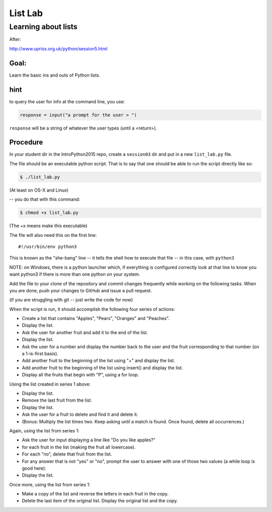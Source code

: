 .. _exercise_list_lab:

********
List Lab
********

Learning about lists
====================

After:

http://www.upriss.org.uk/python/session5.html

Goal:
-----

Learn the basic ins and outs of Python lists.

hint
----

to query the user for info at the command line, you use:

.. code-block:: python

     response = input("a prompt for the user > ")

``response`` will be a string of whatever the user types (until a <return>).


Procedure
---------

In your student dir in the IntroPython2015 repo, create a ``session03`` dir and put in a new ``list_lab.py`` file.

The file should be an executable python script. That is to say that one
should be able to run the script directly like so:

.. code-block:: bash

    $ ./list_lab.py

(At least on OS-X and Linux)

-- you do that with this command:

.. code-block:: bash

  $ chmod +x list_lab.py

(The +x means make this executable)

The file will also need this on the first line::

    #!/usr/bin/env python3

This is known as the "she-bang" line -- it tells the shell how to execute that file -- in this case, with ``python3``

NOTE: on Windows, there is a python launcher which, if everything is configured correctly look at that line to know you want python3 if there is more than one python on your system.

.. nextslide::

Add the file to your clone of the repository and commit changes frequently
while working on the following tasks. When you are done, push your changes to
GitHub and issue a pull request.

(if you are struggling with git -- just write the code for now)

When the script is run, it should accomplish the following four series of
actions:

.. nextslide:: Series 1

- Create a list that contains "Apples", "Pears", "Oranges" and "Peaches".
- Display the list.
- Ask the user for another fruit and add it to the end of the list.
- Display the list.
- Ask the user for a number and display the number back to the user and the
  fruit corresponding to that number (on a 1-is-first basis).
- Add another fruit to the beginning of the list using "+" and display the
  list.
- Add another fruit to the beginning of the list using insert() and display the list.
- Display all the fruits that begin with "P", using a for loop.


.. nextslide:: Series 2

Using the list created in series 1 above:

- Display the list.
- Remove the last fruit from the list.
- Display the list.
- Ask the user for a fruit to delete and find it and delete it.
- (Bonus: Multiply the list times two. Keep asking until a match is found. Once found, delete all occurrences.)

.. nextslide:: Series 3

Again, using the list from series 1:

- Ask the user for input displaying a line like "Do you like apples?"
- for each fruit in the list (making the fruit all lowercase).
- For each "no", delete that fruit from the list.
- For any answer that is not "yes" or "no", prompt the user to answer with one
  of those two values (a while loop is good here):
- Display the list.

.. nextslide:: Series 4

Once more, using the list from series 1:

- Make a copy of the list and reverse the letters in each fruit in the copy.
- Delete the last item of the original list. Display the original list and the
  copy.
